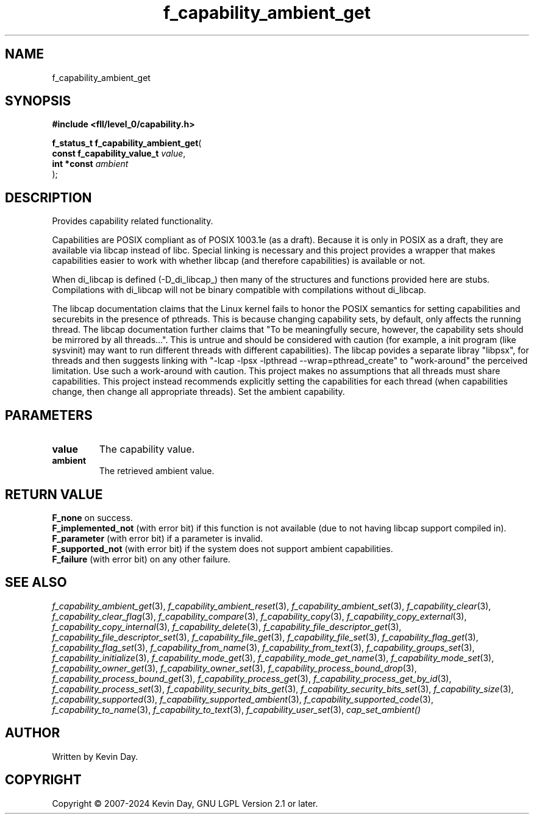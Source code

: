 .TH f_capability_ambient_get "3" "February 2024" "FLL - Featureless Linux Library 0.6.10" "Library Functions"
.SH "NAME"
f_capability_ambient_get
.SH SYNOPSIS
.nf
.B #include <fll/level_0/capability.h>
.sp
\fBf_status_t f_capability_ambient_get\fP(
    \fBconst f_capability_value_t \fP\fIvalue\fP,
    \fBint *const                 \fP\fIambient\fP
);
.fi
.SH DESCRIPTION
.PP
Provides capability related functionality.
.PP
Capabilities are POSIX compliant as of POSIX 1003.1e (as a draft). Because it is only in POSIX as a draft, they are available via libcap instead of libc. Special linking is necessary and this project provides a wrapper that makes capabilities easier to work with whether libcap (and therefore capabilities) is available or not.
.PP
When di_libcap is defined (-D_di_libcap_) then many of the structures and functions provided here are stubs. Compilations with di_libcap will not be binary compatible with compilations without di_libcap.
.PP
The libcap documentation claims that the Linux kernel fails to honor the POSIX semantics for setting capabilities and securebits in the presence of pthreads. This is because changing capability sets, by default, only affects the running thread. The libcap documentation further claims that "To be meaningfully secure, however, the capability sets should be mirrored by all threads...". This is untrue and should be considered with caution (for example, a init program (like sysvinit) may want to run different threads with different capabilities). The libcap povides a separate libray "libpsx", for threads and then suggests linking with "-lcap -lpsx -lpthread --wrap=pthread_create" to "work-around" the perceived limitation. Use such a work-around with caution. This project makes no assumptions that all threads must share capabilities. This project instead recommends explicitly setting the capabilities for each thread (when capabilities change, then change all appropriate threads). Set the ambient capability.
.SH PARAMETERS
.TP
.B value
The capability value.

.TP
.B ambient
The retrieved ambient value.

.SH RETURN VALUE
.PP
\fBF_none\fP on success.
.br
\fBF_implemented_not\fP (with error bit) if this function is not available (due to not having libcap support compiled in).
.br
\fBF_parameter\fP (with error bit) if a parameter is invalid.
.br
\fBF_supported_not\fP (with error bit) if the system does not support ambient capabilities.
.br
\fBF_failure\fP (with error bit) on any other failure.
.SH SEE ALSO
.PP
.nh
.ad l
\fIf_capability_ambient_get\fP(3), \fIf_capability_ambient_reset\fP(3), \fIf_capability_ambient_set\fP(3), \fIf_capability_clear\fP(3), \fIf_capability_clear_flag\fP(3), \fIf_capability_compare\fP(3), \fIf_capability_copy\fP(3), \fIf_capability_copy_external\fP(3), \fIf_capability_copy_internal\fP(3), \fIf_capability_delete\fP(3), \fIf_capability_file_descriptor_get\fP(3), \fIf_capability_file_descriptor_set\fP(3), \fIf_capability_file_get\fP(3), \fIf_capability_file_set\fP(3), \fIf_capability_flag_get\fP(3), \fIf_capability_flag_set\fP(3), \fIf_capability_from_name\fP(3), \fIf_capability_from_text\fP(3), \fIf_capability_groups_set\fP(3), \fIf_capability_initialize\fP(3), \fIf_capability_mode_get\fP(3), \fIf_capability_mode_get_name\fP(3), \fIf_capability_mode_set\fP(3), \fIf_capability_owner_get\fP(3), \fIf_capability_owner_set\fP(3), \fIf_capability_process_bound_drop\fP(3), \fIf_capability_process_bound_get\fP(3), \fIf_capability_process_get\fP(3), \fIf_capability_process_get_by_id\fP(3), \fIf_capability_process_set\fP(3), \fIf_capability_security_bits_get\fP(3), \fIf_capability_security_bits_set\fP(3), \fIf_capability_size\fP(3), \fIf_capability_supported\fP(3), \fIf_capability_supported_ambient\fP(3), \fIf_capability_supported_code\fP(3), \fIf_capability_to_name\fP(3), \fIf_capability_to_text\fP(3), \fIf_capability_user_set\fP(3), \fIcap_set_ambient()\fP
.ad
.hy
.SH AUTHOR
Written by Kevin Day.
.SH COPYRIGHT
.PP
Copyright \(co 2007-2024 Kevin Day, GNU LGPL Version 2.1 or later.
